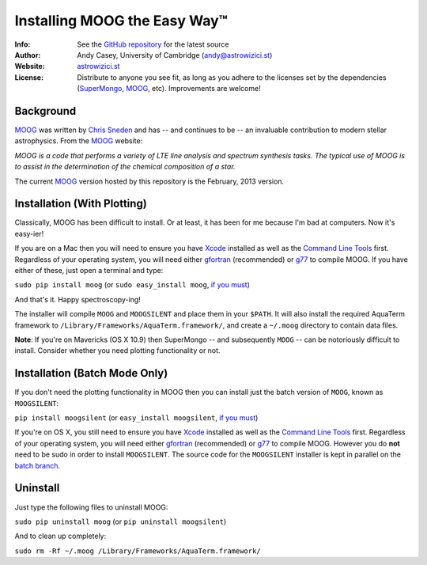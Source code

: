 =======
Installing MOOG the Easy Way™
=======

:Info: See the `GitHub repository <http://www.github.com/andycasey/moog>`_ for the latest source
:Author: Andy Casey, University of Cambridge (andy@astrowizici.st)
:Website: `astrowizici.st <http://astrowizici.st>`_
:License: Distribute to anyone you see fit, as long as you adhere to the licenses set by the dependencies (`SuperMongo <http://www.astro.princeton.edu/~rhl/sm/>`_, `MOOG <http://www.as.utexas.edu/~chris/moog.html>`_, etc). Improvements are welcome!


Background
----------
`MOOG <http://www.as.utexas.edu/~chris/moog.html>`_ was written by `Chris
Sneden <mailto:chris@verdi.as.utexas.edu>`_ and has -- and continues to be
-- an
invaluable contribution to modern stellar astrophysics. From the `MOOG <http://www.as.utexas.edu/~chris/moog.html>`_ website:

*MOOG is a code that performs a variety of LTE line analysis and spectrum
synthesis tasks. The typical use of MOOG is to assist in the determination
of the chemical composition of a star.*

The current `MOOG <http://www.as.utexas.edu/~chris/moog.html>`_ version
hosted by this repository is the February, 2013 version.


Installation (With Plotting)
----------------------------
Classically, MOOG has been difficult to install. Or at least, it has been
for me because I'm bad at computers. Now it's easy-ier!

If you are on a Mac then you will need to ensure you have `Xcode
<https://developer.apple.com/xcode/>`_ installed
as well as the `Command Line Tools
<http://stackoverflow.com/a/9329325/424731>`_ first. Regardless of your
operating system, you will need either `gfortran
<http://gcc.gnu.org/wiki/GFortran>`_ (recommended) or `g77
<http://hpc.sourceforge.net/>`_ to compile MOOG.
If you have either of these, just open a terminal and type:

``sudo pip install moog`` (or ``sudo easy_install moog``, `if you must <https://stackoverflow.com/questions/3220404/why-use-pip-over-easy-install>`_)

And that's it. Happy spectroscopy-ing!


The installer will compile ``MOOG`` and ``MOOGSILENT`` and place them in
your ``$PATH``. It will also install the required AquaTerm framework to
``/Library/Frameworks/AquaTerm.framework/``, and create a ``~/.moog``
directory to contain data files.

**Note**: If you're on Mavericks (OS X 10.9) then SuperMongo -- and subsequently ``MOOG`` -- can be notoriously difficult to install. Consider whether you need plotting functionality or not.


Installation (Batch Mode Only)
------------------------------

If you don't need the plotting functionality in MOOG then you can install just the batch version of ``MOOG``, known as ``MOOGSILENT``:

``pip install moogsilent`` (or ``easy_install moogsilent``, `if you must <https://stackoverflow.com/questions/3220404/why-use-pip-over-easy-install>`_)

If you're on OS X, you still need to ensure you have `Xcode
<https://developer.apple.com/xcode/>`_ installed
as well as the `Command Line Tools
<http://stackoverflow.com/a/9329325/424731>`_ first. Regardless of your
operating system, you will need either `gfortran
<http://gcc.gnu.org/wiki/GFortran>`_ (recommended) or `g77
<http://hpc.sourceforge.net/>`_ to compile MOOG. However you do **not** need to be sudo in order to install ``MOOGSILENT``. The source code for the ``MOOGSILENT`` installer is kept in parallel on the `batch branch <https://github.com/andycasey/moog/tree/batch>`_.


Uninstall
---------
Just type the following files to uninstall MOOG:

``sudo pip uninstall moog`` (or ``pip uninstall moogsilent``)

And to clean up completely:

``sudo rm -Rf ~/.moog /Library/Frameworks/AquaTerm.framework/``

